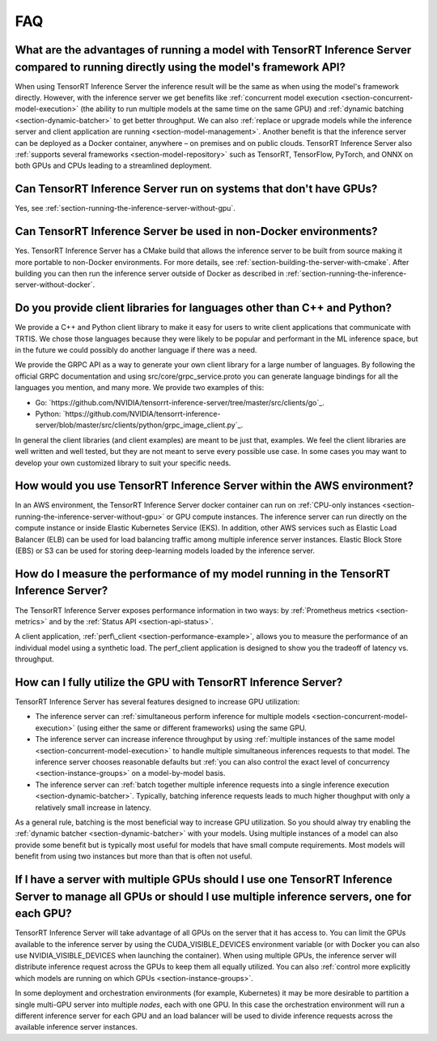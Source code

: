 ..
  # Copyright (c) 2019, NVIDIA CORPORATION. All rights reserved.
  #
  # Redistribution and use in source and binary forms, with or without
  # modification, are permitted provided that the following conditions
  # are met:
  #  * Redistributions of source code must retain the above copyright
  #    notice, this list of conditions and the following disclaimer.
  #  * Redistributions in binary form must reproduce the above copyright
  #    notice, this list of conditions and the following disclaimer in the
  #    documentation and/or other materials provided with the distribution.
  #  * Neither the name of NVIDIA CORPORATION nor the names of its
  #    contributors may be used to endorse or promote products derived
  #    from this software without specific prior written permission.
  #
  # THIS SOFTWARE IS PROVIDED BY THE COPYRIGHT HOLDERS ``AS IS'' AND ANY
  # EXPRESS OR IMPLIED WARRANTIES, INCLUDING, BUT NOT LIMITED TO, THE
  # IMPLIED WARRANTIES OF MERCHANTABILITY AND FITNESS FOR A PARTICULAR
  # PURPOSE ARE DISCLAIMED.  IN NO EVENT SHALL THE COPYRIGHT OWNER OR
  # CONTRIBUTORS BE LIABLE FOR ANY DIRECT, INDIRECT, INCIDENTAL, SPECIAL,
  # EXEMPLARY, OR CONSEQUENTIAL DAMAGES (INCLUDING, BUT NOT LIMITED TO,
  # PROCUREMENT OF SUBSTITUTE GOODS OR SERVICES; LOSS OF USE, DATA, OR
  # PROFITS; OR BUSINESS INTERRUPTION) HOWEVER CAUSED AND ON ANY THEORY
  # OF LIABILITY, WHETHER IN CONTRACT, STRICT LIABILITY, OR TORT
  # (INCLUDING NEGLIGENCE OR OTHERWISE) ARISING IN ANY WAY OUT OF THE USE
  # OF THIS SOFTWARE, EVEN IF ADVISED OF THE POSSIBILITY OF SUCH DAMAGE.

.. _section-faq:

FAQ
===

What are the advantages of running a model with TensorRT Inference Server compared to running directly using the model's framework API?
---------------------------------------------------------------------------------------------------------------------------------------

When using TensorRT Inference Server the inference result will be the
same as when using the model's framework directly. However, with the
inference server we get benefits like :ref:`concurrent model execution
<section-concurrent-model-execution>` (the ability to run multiple
models at the same time on the same GPU) and :ref:`dynamic batching
<section-dynamic-batcher>` to get better throughput. We can also
:ref:`replace or upgrade models while the inference server and client
application are running <section-model-management>`. Another benefit
is that the inference server can be deployed as a Docker container,
anywhere – on premises and on public clouds. TensorRT Inference Server
also :ref:`supports several frameworks <section-model-repository>`
such as TensorRT, TensorFlow, PyTorch, and ONNX on both GPUs and CPUs
leading to a streamlined deployment.

Can TensorRT Inference Server run on systems that don't have GPUs?
------------------------------------------------------------------

Yes, see :ref:`section-running-the-inference-server-without-gpu`.

Can TensorRT Inference Server be used in non-Docker environments?
-----------------------------------------------------------------

Yes. TensorRT Inference Server has a CMake build that allows the
inference server to be built from source making it more portable to
non-Docker environments. For more details, see
:ref:`section-building-the-server-with-cmake`. After building you can
then run the inference server outside of Docker as described in
:ref:`section-running-the-inference-server-without-docker`.

Do you provide client libraries for languages other than C++ and Python?
------------------------------------------------------------------------

We provide a C++ and Python client library to make it easy for users
to write client applications that communicate with TRTIS. We chose
those languages because they were likely to be popular and performant
in the ML inference space, but in the future we could possibly do
another language if there was a need.

We provide the GRPC API as a way to generate your own client library
for a large number of languages. By following the official GRPC
documentation and using src/core/grpc_service.proto you can generate
language bindings for all the languages you mention, and many more. We
provide two examples of this:

- Go:
  `https://github.com/NVIDIA/tensorrt-inference-server/tree/master/src/clients/go`_.

- Python:
  `https://github.com/NVIDIA/tensorrt-inference-server/blob/master/src/clients/python/grpc_image_client.py`_.

In general the client libraries (and client examples) are meant to be
just that, examples. We feel the client libraries are well written and
well tested, but they are not meant to serve every possible use
case. In some cases you may want to develop your own customized
library to suit your specific needs.

How would you use TensorRT Inference Server within the AWS environment?
-----------------------------------------------------------------------

In an AWS environment, the TensorRT Inference Server docker container
can run on :ref:`CPU-only instances
<section-running-the-inference-server-without-gpu>` or GPU compute
instances. The inference server can run directly on the compute
instance or inside Elastic Kubernetes Service (EKS). In addition,
other AWS services such as Elastic Load Balancer (ELB) can be used for
load balancing traffic among multiple inference server
instances. Elastic Block Store (EBS) or S3 can be used for storing
deep-learning models loaded by the inference server.

How do I measure the performance of my model running in the TensorRT Inference Server?
--------------------------------------------------------------------------------------

The TensorRT Inference Server exposes performance information in two
ways: by :ref:`Prometheus metrics <section-metrics>` and by the
:ref:`Status API <section-api-status>`.

A client application, :ref:`perf\_client
<section-performance-example>`, allows you to measure the performance
of an individual model using a synthetic load. The perf\_client
application is designed to show you the tradeoff of latency
vs. throughput.

How can I fully utilize the GPU with TensorRT Inference Server?
---------------------------------------------------------------

TensorRT Inference Server has several features designed to increase
GPU utilization:

* The inference server can :ref:`simultaneous perform inference for
  multiple models <section-concurrent-model-execution>` (using either
  the same or different frameworks) using the same GPU.

* The inference server can increase inference throughput by using
  :ref:`multiple instances of the same model
  <section-concurrent-model-execution>` to handle multiple simultaneous
  inferences requests to that model. The inference server chooses
  reasonable defaults but :ref:`you can also control the exact level of
  concurrency <section-instance-groups>` on a model-by-model basis.

* The inference server can :ref:`batch together multiple inference
  requests into a single inference execution
  <section-dynamic-batcher>`. Typically, batching inference requests
  leads to much higher thoughput with only a relatively small increase
  in latency.

As a general rule, batching is the most beneficial way to increase GPU
utilization. So you should alway try enabling the :ref:`dynamic
batcher <section-dynamic-batcher>` with your models. Using multiple
instances of a model can also provide some benefit but is typically
most useful for models that have small compute requirements. Most
models will benefit from using two instances but more than that is
often not useful.

If I have a server with multiple GPUs should I use one TensorRT Inference Server to manage all GPUs or should I use multiple inference servers, one for each GPU?
-----------------------------------------------------------------------------------------------------------------------------------------------------------------

TensorRT Inference Server will take advantage of all GPUs on the
server that it has access to. You can limit the GPUs available to the
inference server by using the CUDA_VISIBLE_DEVICES environment
variable (or with Docker you can also use NVIDIA_VISIBLE_DEVICES when
launching the container). When using multiple GPUs, the inference
server will distribute inference request across the GPUs to keep them
all equally utilized. You can also :ref:`control more explicitly which
models are running on which GPUs <section-instance-groups>`.

In some deployment and orchestration environments (for example,
Kubernetes) it may be more desirable to partition a single multi-GPU
server into multiple *nodes*, each with one GPU. In this case the
orchestration environment will run a different inference server for
each GPU and an load balancer will be used to divide inference
requests across the available inference server instances.
